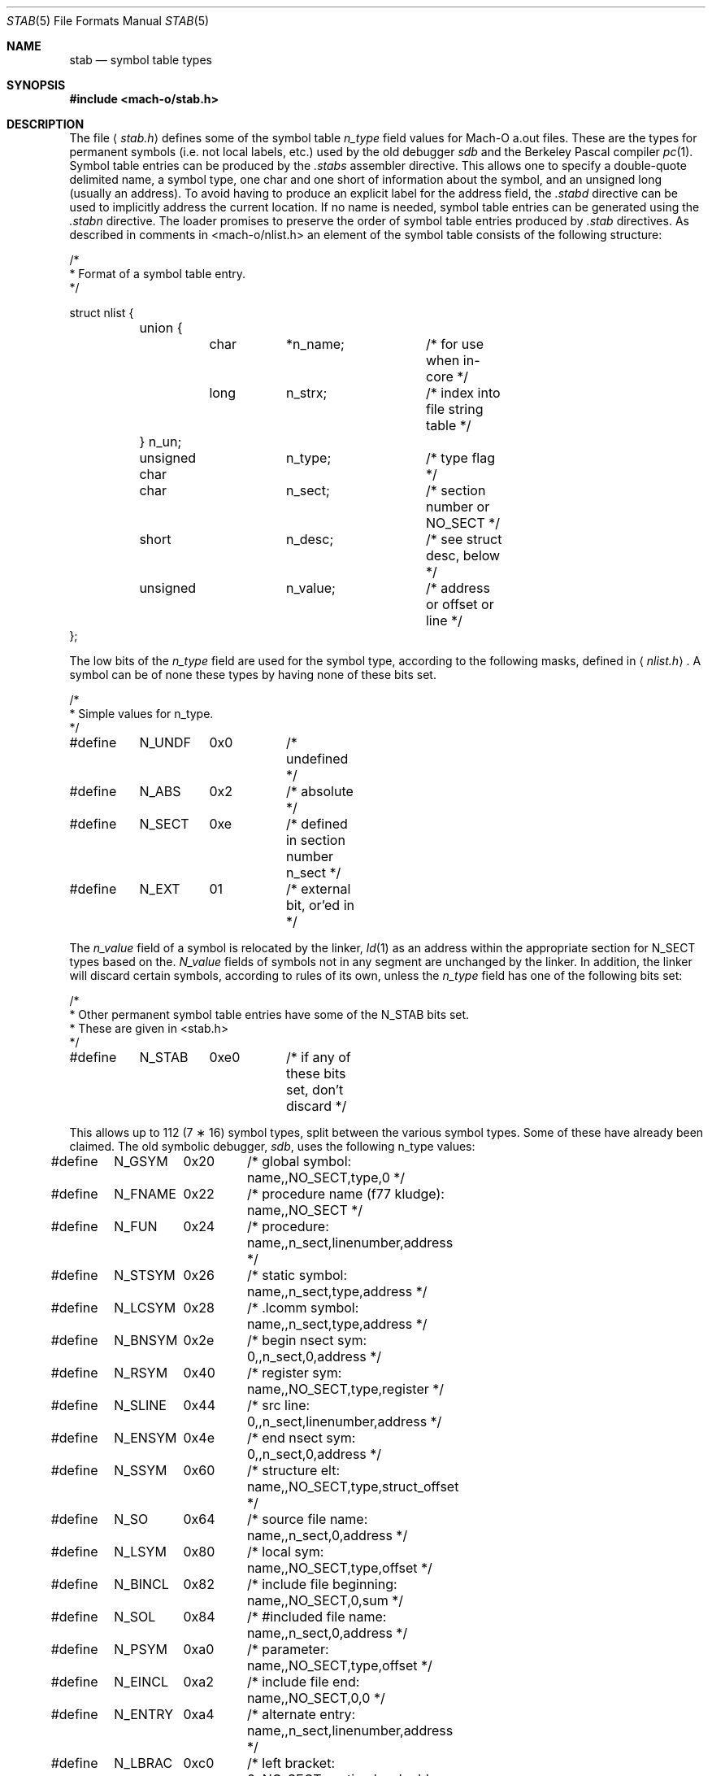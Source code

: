 .\"	$NetBSD: stab.5,v 1.3 1994/11/30 19:31:33 jtc Exp $
.\"
.\" Copyright (c) 1980, 1991, 1993
.\"	The Regents of the University of California.  All rights reserved.
.\"
.\" Redistribution and use in source and binary forms, with or without
.\" modification, are permitted provided that the following conditions
.\" are met:
.\" 1. Redistributions of source code must retain the above copyright
.\"    notice, this list of conditions and the following disclaimer.
.\" 2. Redistributions in binary form must reproduce the above copyright
.\"    notice, this list of conditions and the following disclaimer in the
.\"    documentation and/or other materials provided with the distribution.
.\" 3. All advertising materials mentioning features or use of this software
.\"    must display the following acknowledgement:
.\"	This product includes software developed by the University of
.\"	California, Berkeley and its contributors.
.\" 4. Neither the name of the University nor the names of its contributors
.\"    may be used to endorse or promote products derived from this software
.\"    without specific prior written permission.
.\"
.\" THIS SOFTWARE IS PROVIDED BY THE REGENTS AND CONTRIBUTORS ``AS IS'' AND
.\" ANY EXPRESS OR IMPLIED WARRANTIES, INCLUDING, BUT NOT LIMITED TO, THE
.\" IMPLIED WARRANTIES OF MERCHANTABILITY AND FITNESS FOR A PARTICULAR PURPOSE
.\" ARE DISCLAIMED.  IN NO EVENT SHALL THE REGENTS OR CONTRIBUTORS BE LIABLE
.\" FOR ANY DIRECT, INDIRECT, INCIDENTAL, SPECIAL, EXEMPLARY, OR CONSEQUENTIAL
.\" DAMAGES (INCLUDING, BUT NOT LIMITED TO, PROCUREMENT OF SUBSTITUTE GOODS
.\" OR SERVICES; LOSS OF USE, DATA, OR PROFITS; OR BUSINESS INTERRUPTION)
.\" HOWEVER CAUSED AND ON ANY THEORY OF LIABILITY, WHETHER IN CONTRACT, STRICT
.\" LIABILITY, OR TORT (INCLUDING NEGLIGENCE OR OTHERWISE) ARISING IN ANY WAY
.\" OUT OF THE USE OF THIS SOFTWARE, EVEN IF ADVISED OF THE POSSIBILITY OF
.\" SUCH DAMAGE.
.\"
.\"     @(#)stab.5	8.1 (Berkeley) 6/5/93
.\"
.Dd October 22, 2001
.Dt STAB 5
.Os BSD 4
.Sh NAME
.Nm stab
.Nd symbol table types
.Sh SYNOPSIS
.Fd #include <mach-o/stab.h>
.Sh DESCRIPTION
The file
.Aq Pa stab.h
defines some of the symbol table
.Fa n_type
field values for Mach-O a.out files.
These are the types for permanent symbols (i.e. not local labels, etc.)
used by the old debugger
.Em sdb
and the Berkeley Pascal compiler
.Xr pc 1 .
Symbol table entries can be produced by the
.Pa .stabs
assembler directive.
This allows one to specify a double-quote delimited name, a symbol type,
one char and one short of information about the symbol, and an unsigned
long (usually an address).
To avoid having to produce an explicit label for the address field,
the
.Pa .stabd
directive can be used to implicitly address the current location.
If no name is needed, symbol table entries can be generated using the
.Pa .stabn
directive.
The loader promises to preserve the order of symbol table entries produced
by
.Pa .stab
directives.
As described in comments in <mach-o/nlist.h>
an element of the symbol table
consists of the following structure:
.Bd -literal
/*
* Format of a symbol table entry.
*/

struct nlist {
	union {
		char	*n_name;	/* for use when in-core */
		long	n_strx;		/* index into file string table */
	} n_un;
	unsigned char	n_type;		/* type flag */
	char		n_sect;		/* section number or NO_SECT */
	short		n_desc;		/* see struct desc, below */
	unsigned	n_value;	/* address or offset or line */
};
.Ed
.Pp
The low bits of the
.Fa n_type
field are used for the symbol type,
according to the following masks, defined in
.Aq Pa nlist.h .
A symbol can be of none these types by having none of these bits set.
.Bd -literal
/*
* Simple values for n_type.
*/

#define	N_UNDF	0x0	/* undefined */
#define	N_ABS	0x2	/* absolute */
#define	N_SECT	0xe	/* defined in section number n_sect */

#define	N_EXT	01	/* external bit, or'ed in */
.Ed
.Pp
The
.Fa n_value
field of a symbol is relocated by the linker,
.Xr ld 1
as an address within the appropriate section for N_SECT types based on the.
.Fa N_value
fields of symbols not in any segment are unchanged by the linker.
In addition, the linker will discard certain symbols, according to rules
of its own, unless the
.Fa n_type
field has one of the following bits set:
.Bd -literal
/*
* Other permanent symbol table entries have some of the N_STAB bits set.
* These are given in <stab.h>
*/

#define	N_STAB	0xe0	/* if any of these bits set, don't discard */
.Ed
.Pp
This allows up to 112 (7 \(** 16) symbol types, split between the various
symbol types.
Some of these have already been claimed.
The old symbolic debugger,
.Em sdb ,
uses the following n_type values:
.Bd -literal
#define	N_GSYM	0x20	/* global symbol: name,,NO_SECT,type,0 */
#define	N_FNAME	0x22	/* procedure name (f77 kludge): name,,NO_SECT */
#define	N_FUN	0x24	/* procedure: name,,n_sect,linenumber,address */
#define	N_STSYM	0x26	/* static symbol: name,,n_sect,type,address */
#define	N_LCSYM	0x28	/* .lcomm symbol: name,,n_sect,type,address */
#define	N_BNSYM	0x2e	/* begin nsect sym: 0,,n_sect,0,address */
#define	N_RSYM	0x40	/* register sym: name,,NO_SECT,type,register */
#define	N_SLINE	0x44	/* src line: 0,,n_sect,linenumber,address */
#define	N_ENSYM	0x4e	/* end nsect sym: 0,,n_sect,0,address */
#define	N_SSYM	0x60	/* structure elt: name,,NO_SECT,type,struct_offset */
#define	N_SO	0x64	/* source file name: name,,n_sect,0,address */
#define	N_LSYM	0x80	/* local sym: name,,NO_SECT,type,offset */
#define	N_BINCL	0x82	/* include file beginning: name,,NO_SECT,0,sum */
#define	N_SOL	0x84	/* #included file name: name,,n_sect,0,address */
#define	N_PSYM	0xa0	/* parameter: name,,NO_SECT,type,offset */
#define	N_EINCL	0xa2	/* include file end: name,,NO_SECT,0,0 */
#define	N_ENTRY	0xa4	/* alternate entry: name,,n_sect,linenumber,address */
#define	N_LBRAC	0xc0	/* left bracket: 0,,NO_SECT,nesting level,address */
#define	N_EXCL	0xc2	/* deleted include file: name,,NO_SECT,0,sum */
#define	N_RBRAC	0xe0	/* right bracket: 0,,NO_SECT,nesting level,address */
#define	N_BCOMM	0xe2	/* begin common: name,,NO_SECT,0,0 */
#define	N_ECOMM	0xe4	/* end common: name,,n_sect,0,0 */
#define	N_ECOML	0xe8	/* end common (local name): 0,,n_sect_,0,address */
#define	N_LENG	0xfe	/* second stab entry with length information */
.Ed
.Pp
where the comments give
.Em sdb
conventional use for
.Pa .stab
.Fa s
and the
.Fa n_name ,
.Fa n_sect ,
.Fa n_desc ,
and
.Fa n_value
fields
of the given
.Fa n_type . 
.Em Sdb
uses the
.Fa n_desc
field to hold a type specifier in the form used
by the Portable C Compiler,
.Xr cc 1 ;
see the header file
.Pa pcc.h
for details on the format of these type values.
.Pp
The Berkeley Pascal compiler,
.Xr pc 1 ,
uses the following
.Fa n_type
value:
.Bd -literal
#define	N_PC	0x30	/* global pascal symbol: name,,NO_SECT,subtype,line */
.Ed
.Pp
and uses the following subtypes to do type checking across separately
compiled files:
.Bd -unfilled -offset indent
1	source file name
2	included file name
3	global label
4	global constant
5	global type
6	global variable
7	global function
8	global procedure
9	external function
10	external procedure
11	library variable
12	library routine
.Ed
.Sh SEE ALSO
.Xr as 1 ,
.Xr ld 1 ,
.Xr dbx 1 ,
.Xr a.out 5
.Sh BUGS
.Pp
More basic types are needed.
.Sh HISTORY
The
.Nm stab
file appeared in
.Bx 4.0 .
